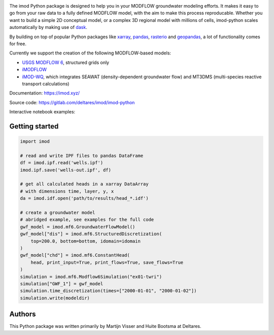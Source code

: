 .. image:: https://gitlab.com/deltares/imod/imod-python/badges/master/pipeline.svg
   :target: https://gitlab.com/deltares/imod/imod-python/commits/master
.. image:: https://gitlab.com/deltares/imod/imod-python/badges/master/coverage.svg
   :target: https://gitlab.com/deltares/imod/imod-python/commits/master
.. image:: https://mybinder.org/badge_logo.svg
   :target: https://mybinder.org/v2/gh/Deltares/iMOD-DSD-International-2019/master

The imod Python package is designed to help you in your MODFLOW groundwater modeling efforts.
It makes it easy to go from your raw data to a fully defined MODFLOW model, with the aim to make this process reproducable.
Whether you want to build a simple 2D conceptual model, or a complex 3D regional model with millions of cells,
imod-python scales automatically by making use of `dask <https://dask.org/>`__.

By building on top of popular Python packages like `xarray <http://xarray.pydata.org/>`__, `pandas <http://pandas.pydata.org/>`__,
`rasterio <https://rasterio.readthedocs.io/en/latest/>`__ and `geopandas <http://geopandas.org/>`__, a lot of functionality comes
for free.

Currently we support the creation of the following MODFLOW-based models:

* `USGS MODFLOW 6 <https://www.usgs.gov/software/modflow-6-usgs-modular-hydrologic-model>`__, structured grids only
* `iMODFLOW <https://oss.deltares.nl/web/imod>`__
* `iMOD-WQ <https://oss.deltares.nl/web/imod>`__, which integrates SEAWAT (density-dependent groundwater flow) and MT3DMS (multi-species reactive transport calculations)

Documentation: https://imod.xyz/

Source code: https://gitlab.com/deltares/imod/imod-python

Interactive notebook examples:

.. image:: https://mybinder.org/badge_logo.svg
   :target: https://mybinder.org/v2/gh/Deltares/iMOD-DSD-International-2019/master

Getting started
===============

.. code:: python

   import imod

   # read and write IPF files to pandas DataFrame
   df = imod.ipf.read('wells.ipf')
   imod.ipf.save('wells-out.ipf', df)

   # get all calculated heads in a xarray DataArray
   # with dimensions time, layer, y, x
   da = imod.idf.open('path/to/results/head_*.idf')

   # create a groundwater model
   # abridged example, see examples for the full code
   gwf_model = imod.mf6.GroundwaterFlowModel()
   gwf_model["dis"] = imod.mf6.StructuredDiscretization(
       top=200.0, bottom=bottom, idomain=idomain
   )
   gwf_model["chd"] = imod.mf6.ConstantHead(
       head, print_input=True, print_flows=True, save_flows=True
   )
   simulation = imod.mf6.Modflow6Simulation("ex01-twri")
   simulation["GWF_1"] = gwf_model
   simulation.time_discretization(times=["2000-01-01", "2000-01-02"])
   simulation.write(modeldir)

Authors
=======
This Python package was written primarily by Martijn Visser and Huite Bootsma at Deltares.
